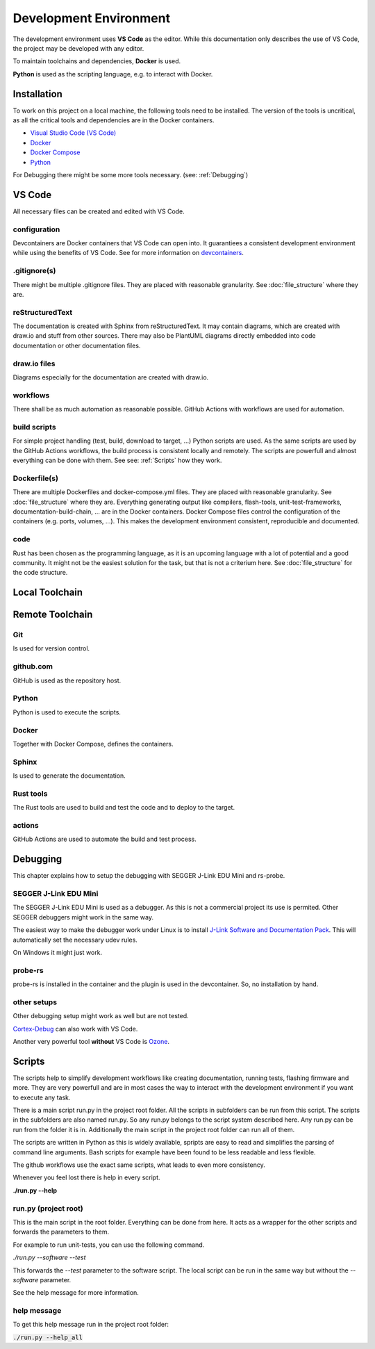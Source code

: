 Development Environment
=======================

The development environment uses **VS Code** as the editor.
While this documentation only describes the use of VS Code, the project may be developed with any editor.

To maintain toolchains and dependencies, **Docker** is used.

**Python** is used as the scripting language, e.g. to interact with Docker.

Installation
------------
To work on this project on a local machine, the following tools need to be installed.
The version of the tools is uncritical, as all the critical tools and dependencies are in the Docker containers.

- `Visual Studio Code (VS Code) <https://code.visualstudio.com/>`_
- `Docker <https://www.docker.com/>`_
- `Docker Compose <https://docs.docker.com/compose/>`_
- `Python <https://www.python.org/>`_

For Debugging there might be some more tools necessary. (see: :ref:`Debugging`)

VS Code
-------
All necessary files can be created and edited with VS Code.

.. drawio-image:: vs_code_files.drawio

configuration
^^^^^^^^^^^^^
.. collapse:: configuration files of VS Code are found in the .vscode/ directory

   .. literalinclude:: ../../.vscode/extensions.json
      :caption: extensions.json
      :language: json

   .. literalinclude:: ../../.vscode/settings.json
      :caption: settings.json
      :language: json

.. collapse:: devcontainer definitions are found in the .devcontainer/ directory

   .. literalinclude:: ../../.devcontainer/doc/devcontainer.json
      :caption: devcontainer.json
      :language: json

   .. literalinclude:: ../../.devcontainer/features/devcontainer.json
      :caption: devcontainer.json
      :language: json

   .. literalinclude:: ../../.devcontainer/software/devcontainer.json
      :caption: devcontainer.json
      :language: json

.. raw:: html

   <br>

Devcontainers are Docker containers that VS Code can open into.
It guarantiees a consistent development environment while using the benefits of VS Code.
See for more information on `devcontainers <https://code.visualstudio.com/docs/devcontainers/containers>`_.

.gitignore(s)
^^^^^^^^^^^^^
There might be multiple .gitignore files.
They are placed with reasonable granularity.
See :doc:`file_structure` where they are.

reStructuredText
^^^^^^^^^^^^^^^^
The documentation is created with Sphinx from reStructuredText.
It may contain diagrams, which are created with draw.io and stuff from other sources.
There may also be PlantUML diagrams directly embedded into code documentation or other documentation files.

draw.io files
^^^^^^^^^^^^^
Diagrams especially for the documentation are created with draw.io.

workflows
^^^^^^^^^
There shall be as much automation as reasonable possible.
GitHub Actions with workflows are used for automation.

build scripts
^^^^^^^^^^^^^
For simple project handling (test, build, download to target, ...) Python scripts are used.
As the same scripts are used by the GitHub Actions workflows, the build process is consistent locally and remotely.
The scripts are powerfull and almost everything can be done with them.
See see: :ref:`Scripts` how they work.

Dockerfile(s)
^^^^^^^^^^^^^
There are multiple Dockerfiles and docker-compose.yml files.
They are placed with reasonable granularity.
See :doc:`file_structure` where they are.
Everything generating output like compilers, flash-tools, unit-test-frameworks,
documentation-build-chain, ... are in the Docker containers.
Docker Compose files control the configuration of the containers (e.g. ports, volumes, ...).
This makes the development environment consistent, reproducible and documented.

code
^^^^
Rust has been chosen as the programming language, as it is an upcoming language with a lot of potential and a good community.
It might not be the easiest solution for the task, but that is not a criterium here.
See :doc:`file_structure` for the code structure.


Local Toolchain
---------------

.. drawio-image:: toolchain_local.drawio


Remote Toolchain
----------------

.. drawio-image:: toolchain_remote.drawio

Git
^^^
Is used for version control.

github.com
^^^^^^^^^^
GitHub is used as the repository host.

Python
^^^^^^
Python is used to execute the scripts.

Docker
^^^^^^
Together with Docker Compose, defines the containers.

Sphinx
^^^^^^
Is used to generate the documentation.

Rust tools
^^^^^^^^^^
The Rust tools are used to build and test the code and to deploy to the target.

actions
^^^^^^^
GitHub Actions are used to automate the build and test process.


.. _Debugging:

Debugging
---------
This chapter explains how to setup the debugging with SEGGER J-Link EDU Mini and rs-probe.

.. plantuml::

   @startuml
   [Devcontainer with \n probe-rs] <-> [VS Code]
   [VS Code] <-> [Development Workstation]
   [Development Workstation] <-(0->  [SEGGER J-Link EDU Mini] : "  USB"
   [SEGGER J-Link EDU Mini] <-(0-> [RPi Pico W] : "  SWD"
   @enduml



SEGGER J-Link EDU Mini
^^^^^^^^^^^^^^^^^^^^^^
The SEGGER J-Link EDU Mini is used as a debugger.
As this is not a commercial project its use is permited.
Other SEGGER debuggers might work in the same way.

The easiest way to make the debugger work under Linux is to install `J-Link Software and Documentation Pack <https://www.segger.com/downloads/jlink/#J-LinkSoftwareAndDocumentationPack>`_.
This will automatically set the necessary udev rules.

On Windows it might just work.

probe-rs
^^^^^^^^
probe-rs is installed in the container and the plugin is used in the devcontainer.
So, no installation by hand.

.. collapse:: Dockerfile with installation of probe-rs

   .. literalinclude:: ../../software/Dockerfile
      :caption: $/software/Dockerfile

.. collapse:: devcontainer with extension probe-rs.probe-rs-debugger

   .. literalinclude:: ../../.devcontainer/software/devcontainer.json
      :caption: $/.devcontainer/software/devontainer.json

.. raw:: html

   <br>

other setups
^^^^^^^^^^^^

Other debugging setup might work as well but are not tested.

`Cortex-Debug <https://marketplace.visualstudio.com/items?itemName=marus25.cortex-debug>`_ can also work with VS Code.

Another very powerful tool **without** VS Code is `Ozone <https://www.segger.com/products/development-tools/ozone-j-link-debugger/>`_.

.. _Scripts:

Scripts
-------

The scripts help to simplify development workflows like creating documentation,
running tests, flashing firmware and more.
They are very powerfull and are in most cases the way to interact with the
development environment if you want to execute any task.

There is a main script run.py in the project root folder.
All the scripts in subfolders can be run from this script.
The scripts in the subfolders are also named run.py.
So any run.py belongs to the script system described here.
Any run.py can be run from the folder it is in.
Additionally the main script in the project root folder can run all of them.

The scripts are written in Python as this is widely available, spripts are easy to read
and simplifies the parsing of command line arguments.
Bash scripts for example have been found to be less readable and less flexible.

The github workflows use the exact same scripts, what leads to even more consistency.

Whenever you feel lost there is help in every script.

**./run.py \--help**

run.py (project root)
^^^^^^^^^^^^^^^^^^^^^
This is the main script in the root folder. Everything can be done from here.
It acts as a wrapper for the other scripts and forwards the parameters to them.

For example to run unit-tests, you can use the following command.

*./run.py \--software \--test*

This forwards the *\--test* parameter to the software script.
The local script can be run in the same way but without the *\--software* parameter.

See the help message for more information.

help message
^^^^^^^^^^^^

To get this help message run in the project root folder:

:code:`./run.py --help_all`

.. program-output:: ./../../run.py --help_all
